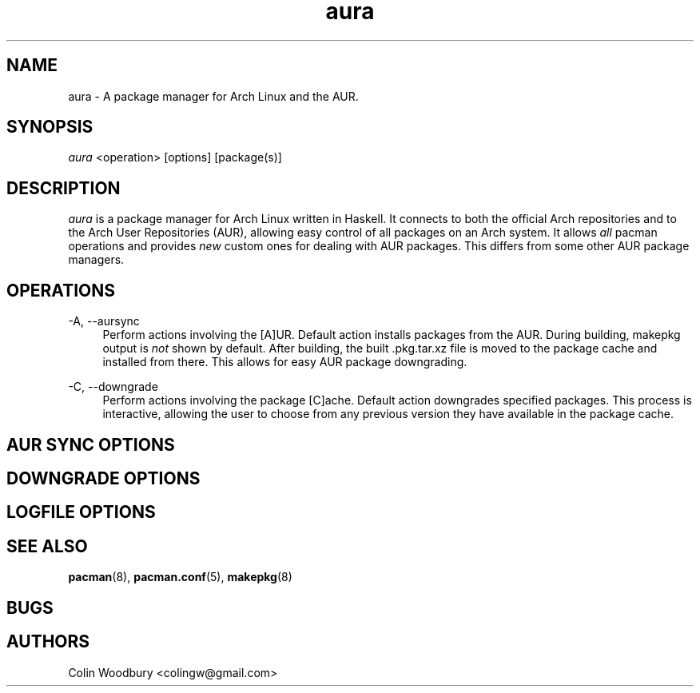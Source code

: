 .\" Man page for `aura`
.\" Written by Colin Woodbury <colingw@gmail.com>

.TH aura 8 "August 2012" "Aura" "Aura Manual"

.\" Disable hyphenation.
.nh

.SH NAME
aura \- A package manager for Arch Linux and the AUR.

.SH SYNOPSIS
\fIaura\fR <operation> [options] [package(s)]

.SH DESCRIPTION
.P
\fIaura\fR is a package manager for Arch Linux written in Haskell.
It connects to both the official Arch repositories and to the Arch User
Repositories (AUR), allowing easy control of all packages on an Arch system.
It allows \fIall\fR pacman operations and provides \fInew\fR custom ones
for dealing with AUR packages. This differs from some other AUR package
managers.
 
.SH OPERATIONS
.P
\-A, \-\-aursync
.RS 4
Perform actions involving the [A]UR. Default action installs packages
from the AUR. During building, makepkg output is \fInot\fR shown 
by default. After building, the built .pkg.tar.xz file is moved
to the package cache and installed from there. This allows for easy 
AUR package downgrading.
.RE 
.P
\-C, \-\-downgrade
.RS 4
Perform actions involving the package [C]ache. Default action downgrades
specified packages. This process is interactive, allowing the user to choose
from any previous version they have available in the package cache.
.RE

.SH AUR SYNC OPTIONS
.P

.SH DOWNGRADE OPTIONS
.P

.SH LOGFILE OPTIONS
.P

.SH SEE ALSO
.P
\fBpacman\fR(8), \fBpacman.conf\fR(5), \fBmakepkg\fR(8)

.SH BUGS
.P

.SH AUTHORS
.P
Colin Woodbury <colingw@gmail.com>
